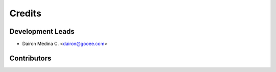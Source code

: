 =======
Credits
=======

Development Leads
-----------------

* Dairon Medina C. <dairon@gooee.com>

Contributors
------------

